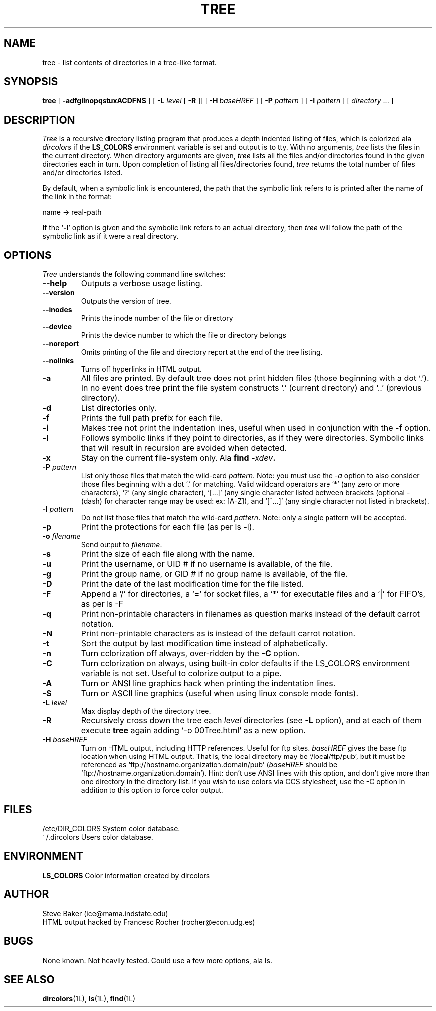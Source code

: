 .\" $Copyright: $
.\" Copyright (c) 1996 - 2001 by Steve Baker
.\" All Rights reserved
.\"
.\" This software is provided as is without any express or implied
.\" warranties, including, without limitation, the implied warranties
.\" of merchantability and fitness for a particular purpose.
.\"
...
.V= $Header: tree.1 1.4 1996 - 2001 $
.TH TREE 1 "\*(V)" "UNIX Programmer's Manual"
.SH NAME
tree \- list contents of directories in a tree-like format.
.SH SYNOPSIS
\fBtree\fP [ \fB-adfgilnopqstuxACDFNS\fP ] [ \fB-L\fP \fIlevel\fP [ \fB-R\fP ]] [ \fB-H\fP \fIbaseHREF\fP ] [ \fB-P\fP \fIpattern\fP ] [ \fB-I\fP \fIpattern\fP ] [ \fIdirectory\fP ... ]
.br
.SH DESCRIPTION
\fITree\fP is a recursive directory listing program that produces a depth
indented listing of files, which is colorized ala \fIdircolors\fP if the \fBLS_COLORS\fP
environment variable is set and output is to tty.  With no arguments,
\fItree\fP lists the files in the current directory.  When directory
arguments are given, \fItree\fP lists all the files and/or directories found
in the given directories each in turn.  Upon completion of listing all
files/directories found, \fItree\fP returns the total number of files and/or
directories listed.

By default, when a symbolic link is encountered, the path that the symbolic
link refers to is printed after the name of the link in the format:
.br

    name -> real-path
.br

If the `\fB-l\fP' option is given and the symbolic link refers to an actual
directory, then \fItree\fP will follow the path of the symbolic link as if
it were a real directory.
.br

.SH OPTIONS
\fITree\fP understands the following command line switches:

.TP
.B --help
Outputs a verbose usage listing.
.PP
.TP
.B --version
Outputs the version of tree.
.PP
.TP
.B --inodes
Prints the inode number of the file or directory
.PP
.TP
.B --device
Prints the device number to which the file or directory belongs
.PP
.TP
.B --noreport
Omits printing of the file and directory report at the end of the tree
listing.
.PP
.TP
.B --nolinks
Turns off hyperlinks in HTML output.
.PP
.TP
.B -a
All files are printed.  By default tree does not print hidden files (those
beginning with a dot `.').  In no event does tree print the file system
constructs `.' (current directory) and `..' (previous directory).
.PP
.TP
.B -d
List directories only.
.PP
.TP
.B -f
Prints the full path prefix for each file.
.PP
.TP
.B -i
Makes tree not print the indentation lines, useful when used in conjunction
with the \fB-f\fP option.
.PP
.TP
.B -l
Follows symbolic links if they point to directories, as if they were
directories. Symbolic links that will result in recursion are avoided when
detected.
.PP
.TP
.B -x
Stay on the current file-system only.  Ala \fBfind \fI-xdev\fP.
.PP
.TP
.B -P \fIpattern\fP
List only those files that match the wild-card \fIpattern\fP.  Note: you must use
the \fI-a\fP option to also consider those files beginning with a dot `.' for
matching.  Valid wildcard operators are `*' (any zero or more characters), `?' (any
single character), `[...]' (any single character listed between brackets (optional -
(dash) for character range may be used: ex: [A-Z]), and `[^...]' (any single character
not listed in brackets).
.PP
.TP
.B -I \fIpattern\fP
Do not list those files that match the wild-card \fIpattern\fP.  Note: only a single
pattern will be accepted.
.PP
.TP
.B -p
Print the protections for each file (as per ls -l).
.PP
.TP
.B -o \fIfilename\fP
Send output to \fIfilename\fP.
.PP
.TP
.B -s
Print the size of each file along with the name.
.PP
.TP
.B -u
Print the username, or UID # if no username is available, of the file.
.PP
.TP
.B -g
Print the group name, or GID # if no group name is available, of the file.
.PP
.TP
.B -D
Print the date of the last modification time for the file listed.
.PP
.TP
.B -F
Append a `/' for directories, a `=' for socket files, a `*' for executable files
and a `|' for FIFO's, as per ls -F
.PP
.TP
.B -q
Print non-printable characters in filenames as question marks instead of the default
carrot notation.
.PP
.TP
.B -N
Print non-printable characters as is instead of the default carrot notation.
.PP
.TP
.B -t
Sort the output by last modification time instead of alphabetically.
.PP
.TP
.B -n
Turn colorization off always, over-ridden by the \fB-C\fP option.
.PP
.TP
.B -C
Turn colorization on always, using built-in color defaults if the LS_COLORS
environment variable is not set.  Useful to colorize output to a pipe.
.PP
.TP
.B -A
Turn on ANSI line graphics hack when printing the indentation lines.
.PP
.TP
.B -S
Turn on ASCII line graphics (useful when using linux console mode fonts).
.PP
.TP
.B -L \fIlevel\fP
Max display depth of the directory tree.
.PP
.TP
.B -R
Recursively cross down the tree each \fIlevel\fP directories (see \fB-L\fP
option), and at each of them execute \fBtree\fP again adding `-o 00Tree.html'
as a new option.
.PP
.TP
.B -H \fIbaseHREF\fP
Turn on HTML output, including HTTP references. Useful for ftp sites.
\fIbaseHREF\fP gives the base ftp location when using HTML output. That is, the local
directory may be `/local/ftp/pub', but it must be referenced as
`ftp://hostname.organization.domain/pub' (\fIbaseHREF\fP should be
`ftp://hostname.organization.domain'). Hint: don't use ANSI lines with this option,
and don't give more than one directory in the directory list. If you wish to
use colors via CCS stylesheet, use the -C option in addition to this option
to force color output.
.PP
.br
.SH FILES
/etc/DIR_COLORS		System color database.
.br
~/.dircolors			Users color database.
.br

.SH ENVIRONMENT
\fBLS_COLORS\fP		Color information created by dircolors

.SH AUTHOR
Steve Baker (ice@mama.indstate.edu)
.br
HTML output hacked by Francesc Rocher (rocher@econ.udg.es)

.SH BUGS
None known.  Not heavily tested.  Could use a few more options, ala ls.

.SH SEE ALSO
.BR dircolors (1L),
.BR ls (1L),
.BR find (1L)
